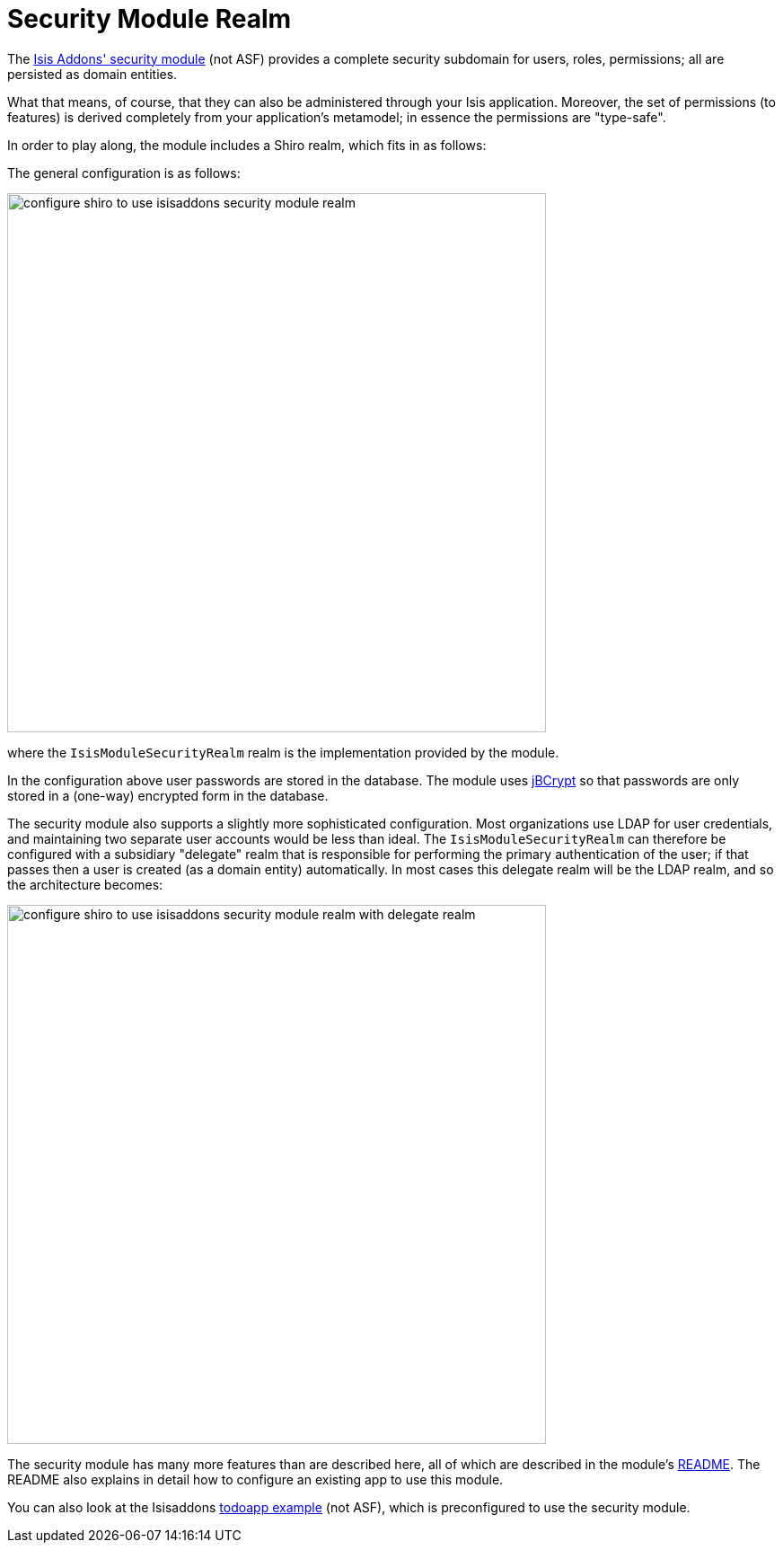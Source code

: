 [[_ugsec_shiro-isisaddons-security-module-realm]]
= Security Module Realm
:Notice: Licensed to the Apache Software Foundation (ASF) under one or more contributor license agreements. See the NOTICE file distributed with this work for additional information regarding copyright ownership. The ASF licenses this file to you under the Apache License, Version 2.0 (the "License"); you may not use this file except in compliance with the License. You may obtain a copy of the License at. http://www.apache.org/licenses/LICENSE-2.0 . Unless required by applicable law or agreed to in writing, software distributed under the License is distributed on an "AS IS" BASIS, WITHOUT WARRANTIES OR  CONDITIONS OF ANY KIND, either express or implied. See the License for the specific language governing permissions and limitations under the License.
:_basedir: ../
:_imagesdir: images/



The https://github.com/isisaddons/isis-module-security[Isis Addons' security module] (not ASF) provides a complete
security subdomain for users, roles, permissions; all are persisted as domain entities.

What that means, of course, that they can also be administered through your Isis application.  Moreover, the set of permissions (to features) is derived completely from your application's metamodel; in essence the permissions are "type-safe".  


In order to play along, the module includes a Shiro realm, which fits in as follows:

The general configuration is as follows:

image::{_imagesdir}security/security-apis-impl/configure-shiro-to-use-isisaddons-security-module-realm.PNG[width="600px"]

where the `IsisModuleSecurityRealm` realm is the implementation provided by the module.

In the configuration above user passwords are stored in the database.  The module uses link:http://www.mindrot.org/projects/jBCrypt/[jBCrypt] so that passwords are only stored in a (one-way) encrypted form in the database.



The security module also supports a slightly more sophisticated configuration.  Most organizations use LDAP for user credentials, and maintaining two separate user accounts would be less than ideal.  The `IsisModuleSecurityRealm` can therefore be configured with a subsidiary "delegate" realm that is responsible for performing the primary authentication of the user; if that passes then a user is created (as a domain entity) automatically.
In most cases this delegate realm will be the LDAP realm, and so the architecture becomes:

image::{_imagesdir}security/security-apis-impl/configure-shiro-to-use-isisaddons-security-module-realm-with-delegate-realm.PNG[width="600px"]


The security module has many more features than are described here, all of which are described in the module's link:https://github.com/isisaddons/isis-module-security[README].  The README also explains in detail how to configure an existing app to use this module.

You can also look at the Isisaddons https://github.com/isisaddons/isis-app-todoapp[todoapp example] (not ASF), which is preconfigured to use the security module.

